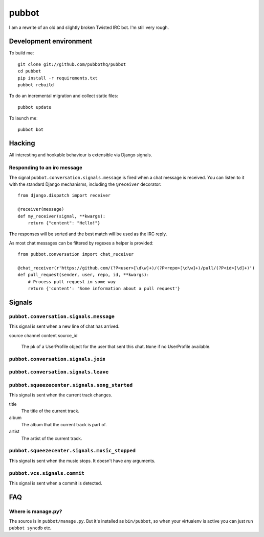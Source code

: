 ======
pubbot
======

.. image:: https://travis-ci.org/pubbothq/pubbot.png?branch=master
   :target: https://travis-ci.org/#!/pubbothq/pubbot

.. image:: https://coveralls.io/repos/pubbothq/pubbot/badge.png?branch=master
    :target: https://coveralls.io/r/pubbothq/pubbot

I am a rewrite of an old and slightly broken Twisted IRC bot. I'm still very rough.


Development environment
=======================

To build me::

    git clone git://github.com/pubbothq/pubbot
    cd pubbot
    pip install -r requirements.txt
    pubbot rebuild

To do an incremental migration and collect static files::

    pubbot update

To launch me::

    pubbot bot


Hacking
=======

All interesting and hookable behaviour is extensible via Django signals.


Responding to an irc message
----------------------------

The signal ``pubbot.conversation.signals.message`` is fired when a chat message
is received. You can listen to it with the standard Django mechanisms,
including the ``@receiver`` decorator::

    from django.dispatch import receiver

    @receiver(message)
    def my_receiver(signal, **kwargs):
        return {"content": "Hello!"}

The responses will be sorted and the best match will be used as the IRC reply.

As most chat messages can be filtered by regexes a helper is provided::

    from pubbot.conversation import chat_receiver

    @chat_receiver(r'https://github.com/(?P<user>[\d\w]+)/(?P<repo>[\d\w]+)/pull/(?P<id>[\d]+)')
    def pull_request(sender, user, repo, id, **kwargs):
        # Process pull request in some way
        return {'content': 'Some information about a pull request'}


Signals
=======


``pubbot.conversation.signals.message``
---------------------------------------

This signal is sent when a new line of chat has arrived.

source
channel
content
source_id
    The pk of a UserProfile object for the user that sent this chat. ``None`` if no UserProfile available.


``pubbot.conversation.signals.join``
------------------------------------

``pubbot.conversation.signals.leave``
-------------------------------------



``pubbot.squeezecenter.signals.song_started``
---------------------------------------------

This signal is sent when the current track changes.

title
    The title of the current track.
album
    The album that the current track is part of.
artist
    The artist of the current track.

``pubbot.squeezecenter.signals.music_stopped``
----------------------------------------------

This signal is sent when the music stops. It doesn't have any arguments.


``pubbot.vcs.signals.commit``
-----------------------------

This signal is sent when a commit is detected.


FAQ
===

Where is manage.py?
-------------------

The source is in ``pubbot/manage.py``. But it's installed as ``bin/pubbot``, so when your virtualenv is active you can just run ``pubbot syncdb`` etc.
